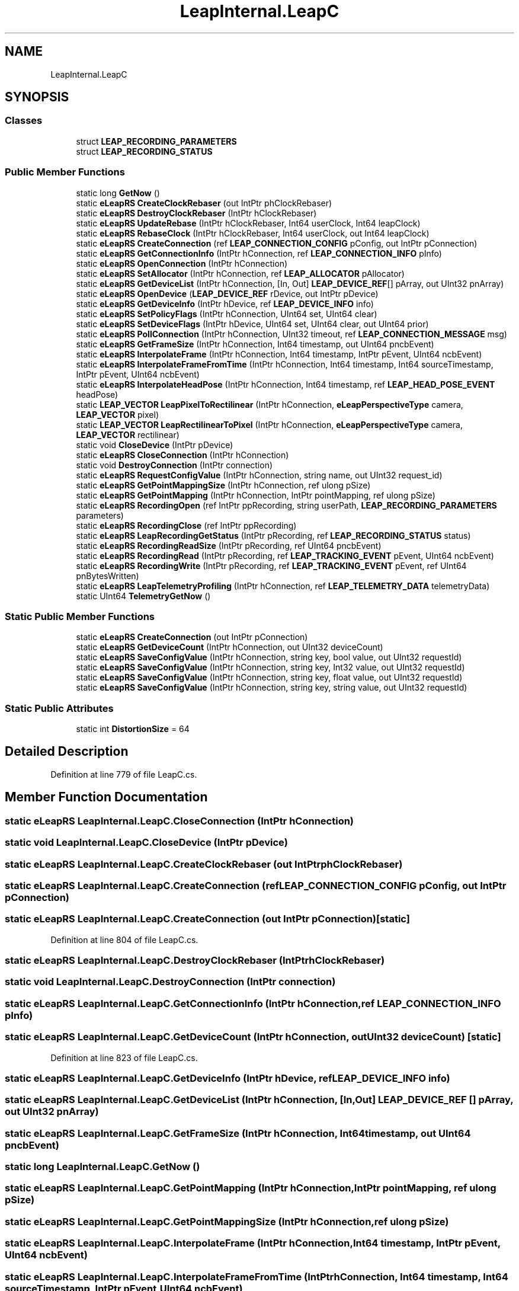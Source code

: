 .TH "LeapInternal.LeapC" 3 "Sat Jul 20 2019" "Version https://github.com/Saurabhbagh/Multi-User-VR-Viewer--10th-July/" "Multi User Vr Viewer" \" -*- nroff -*-
.ad l
.nh
.SH NAME
LeapInternal.LeapC
.SH SYNOPSIS
.br
.PP
.SS "Classes"

.in +1c
.ti -1c
.RI "struct \fBLEAP_RECORDING_PARAMETERS\fP"
.br
.ti -1c
.RI "struct \fBLEAP_RECORDING_STATUS\fP"
.br
.in -1c
.SS "Public Member Functions"

.in +1c
.ti -1c
.RI "static long \fBGetNow\fP ()"
.br
.ti -1c
.RI "static \fBeLeapRS\fP \fBCreateClockRebaser\fP (out IntPtr phClockRebaser)"
.br
.ti -1c
.RI "static \fBeLeapRS\fP \fBDestroyClockRebaser\fP (IntPtr hClockRebaser)"
.br
.ti -1c
.RI "static \fBeLeapRS\fP \fBUpdateRebase\fP (IntPtr hClockRebaser, Int64 userClock, Int64 leapClock)"
.br
.ti -1c
.RI "static \fBeLeapRS\fP \fBRebaseClock\fP (IntPtr hClockRebaser, Int64 userClock, out Int64 leapClock)"
.br
.ti -1c
.RI "static \fBeLeapRS\fP \fBCreateConnection\fP (ref \fBLEAP_CONNECTION_CONFIG\fP pConfig, out IntPtr pConnection)"
.br
.ti -1c
.RI "static \fBeLeapRS\fP \fBGetConnectionInfo\fP (IntPtr hConnection, ref \fBLEAP_CONNECTION_INFO\fP pInfo)"
.br
.ti -1c
.RI "static \fBeLeapRS\fP \fBOpenConnection\fP (IntPtr hConnection)"
.br
.ti -1c
.RI "static \fBeLeapRS\fP \fBSetAllocator\fP (IntPtr hConnection, ref \fBLEAP_ALLOCATOR\fP pAllocator)"
.br
.ti -1c
.RI "static \fBeLeapRS\fP \fBGetDeviceList\fP (IntPtr hConnection, [In, Out] \fBLEAP_DEVICE_REF\fP[] pArray, out UInt32 pnArray)"
.br
.ti -1c
.RI "static \fBeLeapRS\fP \fBOpenDevice\fP (\fBLEAP_DEVICE_REF\fP rDevice, out IntPtr pDevice)"
.br
.ti -1c
.RI "static \fBeLeapRS\fP \fBGetDeviceInfo\fP (IntPtr hDevice, ref \fBLEAP_DEVICE_INFO\fP info)"
.br
.ti -1c
.RI "static \fBeLeapRS\fP \fBSetPolicyFlags\fP (IntPtr hConnection, UInt64 set, UInt64 clear)"
.br
.ti -1c
.RI "static \fBeLeapRS\fP \fBSetDeviceFlags\fP (IntPtr hDevice, UInt64 set, UInt64 clear, out UInt64 prior)"
.br
.ti -1c
.RI "static \fBeLeapRS\fP \fBPollConnection\fP (IntPtr hConnection, UInt32 timeout, ref \fBLEAP_CONNECTION_MESSAGE\fP msg)"
.br
.ti -1c
.RI "static \fBeLeapRS\fP \fBGetFrameSize\fP (IntPtr hConnection, Int64 timestamp, out UInt64 pncbEvent)"
.br
.ti -1c
.RI "static \fBeLeapRS\fP \fBInterpolateFrame\fP (IntPtr hConnection, Int64 timestamp, IntPtr pEvent, UInt64 ncbEvent)"
.br
.ti -1c
.RI "static \fBeLeapRS\fP \fBInterpolateFrameFromTime\fP (IntPtr hConnection, Int64 timestamp, Int64 sourceTimestamp, IntPtr pEvent, UInt64 ncbEvent)"
.br
.ti -1c
.RI "static \fBeLeapRS\fP \fBInterpolateHeadPose\fP (IntPtr hConnection, Int64 timestamp, ref \fBLEAP_HEAD_POSE_EVENT\fP headPose)"
.br
.ti -1c
.RI "static \fBLEAP_VECTOR\fP \fBLeapPixelToRectilinear\fP (IntPtr hConnection, \fBeLeapPerspectiveType\fP camera, \fBLEAP_VECTOR\fP pixel)"
.br
.ti -1c
.RI "static \fBLEAP_VECTOR\fP \fBLeapRectilinearToPixel\fP (IntPtr hConnection, \fBeLeapPerspectiveType\fP camera, \fBLEAP_VECTOR\fP rectilinear)"
.br
.ti -1c
.RI "static void \fBCloseDevice\fP (IntPtr pDevice)"
.br
.ti -1c
.RI "static \fBeLeapRS\fP \fBCloseConnection\fP (IntPtr hConnection)"
.br
.ti -1c
.RI "static void \fBDestroyConnection\fP (IntPtr connection)"
.br
.ti -1c
.RI "static \fBeLeapRS\fP \fBRequestConfigValue\fP (IntPtr hConnection, string name, out UInt32 request_id)"
.br
.ti -1c
.RI "static \fBeLeapRS\fP \fBGetPointMappingSize\fP (IntPtr hConnection, ref ulong pSize)"
.br
.ti -1c
.RI "static \fBeLeapRS\fP \fBGetPointMapping\fP (IntPtr hConnection, IntPtr pointMapping, ref ulong pSize)"
.br
.ti -1c
.RI "static \fBeLeapRS\fP \fBRecordingOpen\fP (ref IntPtr ppRecording, string userPath, \fBLEAP_RECORDING_PARAMETERS\fP parameters)"
.br
.ti -1c
.RI "static \fBeLeapRS\fP \fBRecordingClose\fP (ref IntPtr ppRecording)"
.br
.ti -1c
.RI "static \fBeLeapRS\fP \fBLeapRecordingGetStatus\fP (IntPtr pRecording, ref \fBLEAP_RECORDING_STATUS\fP status)"
.br
.ti -1c
.RI "static \fBeLeapRS\fP \fBRecordingReadSize\fP (IntPtr pRecording, ref UInt64 pncbEvent)"
.br
.ti -1c
.RI "static \fBeLeapRS\fP \fBRecordingRead\fP (IntPtr pRecording, ref \fBLEAP_TRACKING_EVENT\fP pEvent, UInt64 ncbEvent)"
.br
.ti -1c
.RI "static \fBeLeapRS\fP \fBRecordingWrite\fP (IntPtr pRecording, ref \fBLEAP_TRACKING_EVENT\fP pEvent, ref UInt64 pnBytesWritten)"
.br
.ti -1c
.RI "static \fBeLeapRS\fP \fBLeapTelemetryProfiling\fP (IntPtr hConnection, ref \fBLEAP_TELEMETRY_DATA\fP telemetryData)"
.br
.ti -1c
.RI "static UInt64 \fBTelemetryGetNow\fP ()"
.br
.in -1c
.SS "Static Public Member Functions"

.in +1c
.ti -1c
.RI "static \fBeLeapRS\fP \fBCreateConnection\fP (out IntPtr pConnection)"
.br
.ti -1c
.RI "static \fBeLeapRS\fP \fBGetDeviceCount\fP (IntPtr hConnection, out UInt32 deviceCount)"
.br
.ti -1c
.RI "static \fBeLeapRS\fP \fBSaveConfigValue\fP (IntPtr hConnection, string key, bool value, out UInt32 requestId)"
.br
.ti -1c
.RI "static \fBeLeapRS\fP \fBSaveConfigValue\fP (IntPtr hConnection, string key, Int32 value, out UInt32 requestId)"
.br
.ti -1c
.RI "static \fBeLeapRS\fP \fBSaveConfigValue\fP (IntPtr hConnection, string key, float value, out UInt32 requestId)"
.br
.ti -1c
.RI "static \fBeLeapRS\fP \fBSaveConfigValue\fP (IntPtr hConnection, string key, string value, out UInt32 requestId)"
.br
.in -1c
.SS "Static Public Attributes"

.in +1c
.ti -1c
.RI "static int \fBDistortionSize\fP = 64"
.br
.in -1c
.SH "Detailed Description"
.PP 
Definition at line 779 of file LeapC\&.cs\&.
.SH "Member Function Documentation"
.PP 
.SS "static \fBeLeapRS\fP LeapInternal\&.LeapC\&.CloseConnection (IntPtr hConnection)"

.SS "static void LeapInternal\&.LeapC\&.CloseDevice (IntPtr pDevice)"

.SS "static \fBeLeapRS\fP LeapInternal\&.LeapC\&.CreateClockRebaser (out IntPtr phClockRebaser)"

.SS "static \fBeLeapRS\fP LeapInternal\&.LeapC\&.CreateConnection (ref \fBLEAP_CONNECTION_CONFIG\fP pConfig, out IntPtr pConnection)"

.SS "static \fBeLeapRS\fP LeapInternal\&.LeapC\&.CreateConnection (out IntPtr pConnection)\fC [static]\fP"

.PP
Definition at line 804 of file LeapC\&.cs\&.
.SS "static \fBeLeapRS\fP LeapInternal\&.LeapC\&.DestroyClockRebaser (IntPtr hClockRebaser)"

.SS "static void LeapInternal\&.LeapC\&.DestroyConnection (IntPtr connection)"

.SS "static \fBeLeapRS\fP LeapInternal\&.LeapC\&.GetConnectionInfo (IntPtr hConnection, ref \fBLEAP_CONNECTION_INFO\fP pInfo)"

.SS "static \fBeLeapRS\fP LeapInternal\&.LeapC\&.GetDeviceCount (IntPtr hConnection, out UInt32 deviceCount)\fC [static]\fP"

.PP
Definition at line 823 of file LeapC\&.cs\&.
.SS "static \fBeLeapRS\fP LeapInternal\&.LeapC\&.GetDeviceInfo (IntPtr hDevice, ref \fBLEAP_DEVICE_INFO\fP info)"

.SS "static \fBeLeapRS\fP LeapInternal\&.LeapC\&.GetDeviceList (IntPtr hConnection, [In, Out] \fBLEAP_DEVICE_REF\fP [] pArray, out UInt32 pnArray)"

.SS "static \fBeLeapRS\fP LeapInternal\&.LeapC\&.GetFrameSize (IntPtr hConnection, Int64 timestamp, out UInt64 pncbEvent)"

.SS "static long LeapInternal\&.LeapC\&.GetNow ()"

.SS "static \fBeLeapRS\fP LeapInternal\&.LeapC\&.GetPointMapping (IntPtr hConnection, IntPtr pointMapping, ref ulong pSize)"

.SS "static \fBeLeapRS\fP LeapInternal\&.LeapC\&.GetPointMappingSize (IntPtr hConnection, ref ulong pSize)"

.SS "static \fBeLeapRS\fP LeapInternal\&.LeapC\&.InterpolateFrame (IntPtr hConnection, Int64 timestamp, IntPtr pEvent, UInt64 ncbEvent)"

.SS "static \fBeLeapRS\fP LeapInternal\&.LeapC\&.InterpolateFrameFromTime (IntPtr hConnection, Int64 timestamp, Int64 sourceTimestamp, IntPtr pEvent, UInt64 ncbEvent)"

.SS "static \fBeLeapRS\fP LeapInternal\&.LeapC\&.InterpolateHeadPose (IntPtr hConnection, Int64 timestamp, ref \fBLEAP_HEAD_POSE_EVENT\fP headPose)"

.SS "static \fBLEAP_VECTOR\fP LeapInternal\&.LeapC\&.LeapPixelToRectilinear (IntPtr hConnection, \fBeLeapPerspectiveType\fP camera, \fBLEAP_VECTOR\fP pixel)"

.SS "static \fBeLeapRS\fP LeapInternal\&.LeapC\&.LeapRecordingGetStatus (IntPtr pRecording, ref \fBLEAP_RECORDING_STATUS\fP status)"

.SS "static \fBLEAP_VECTOR\fP LeapInternal\&.LeapC\&.LeapRectilinearToPixel (IntPtr hConnection, \fBeLeapPerspectiveType\fP camera, \fBLEAP_VECTOR\fP rectilinear)"

.SS "static \fBeLeapRS\fP LeapInternal\&.LeapC\&.LeapTelemetryProfiling (IntPtr hConnection, ref \fBLEAP_TELEMETRY_DATA\fP telemetryData)"

.SS "static \fBeLeapRS\fP LeapInternal\&.LeapC\&.OpenConnection (IntPtr hConnection)"

.SS "static \fBeLeapRS\fP LeapInternal\&.LeapC\&.OpenDevice (\fBLEAP_DEVICE_REF\fP rDevice, out IntPtr pDevice)"

.SS "static \fBeLeapRS\fP LeapInternal\&.LeapC\&.PollConnection (IntPtr hConnection, UInt32 timeout, ref \fBLEAP_CONNECTION_MESSAGE\fP msg)"

.SS "static \fBeLeapRS\fP LeapInternal\&.LeapC\&.RebaseClock (IntPtr hClockRebaser, Int64 userClock, out Int64 leapClock)"

.SS "static \fBeLeapRS\fP LeapInternal\&.LeapC\&.RecordingClose (ref IntPtr ppRecording)"

.SS "static \fBeLeapRS\fP LeapInternal\&.LeapC\&.RecordingOpen (ref IntPtr ppRecording, string userPath, \fBLEAP_RECORDING_PARAMETERS\fP parameters)"

.SS "static \fBeLeapRS\fP LeapInternal\&.LeapC\&.RecordingRead (IntPtr pRecording, ref \fBLEAP_TRACKING_EVENT\fP pEvent, UInt64 ncbEvent)"

.SS "static \fBeLeapRS\fP LeapInternal\&.LeapC\&.RecordingReadSize (IntPtr pRecording, ref UInt64 pncbEvent)"

.SS "static \fBeLeapRS\fP LeapInternal\&.LeapC\&.RecordingWrite (IntPtr pRecording, ref \fBLEAP_TRACKING_EVENT\fP pEvent, ref UInt64 pnBytesWritten)"

.SS "static \fBeLeapRS\fP LeapInternal\&.LeapC\&.RequestConfigValue (IntPtr hConnection, string name, out UInt32 request_id)"

.SS "static \fBeLeapRS\fP LeapInternal\&.LeapC\&.SaveConfigValue (IntPtr hConnection, string key, bool value, out UInt32 requestId)\fC [static]\fP"

.PP
Definition at line 875 of file LeapC\&.cs\&.
.SS "static \fBeLeapRS\fP LeapInternal\&.LeapC\&.SaveConfigValue (IntPtr hConnection, string key, Int32 value, out UInt32 requestId)\fC [static]\fP"

.PP
Definition at line 881 of file LeapC\&.cs\&.
.SS "static \fBeLeapRS\fP LeapInternal\&.LeapC\&.SaveConfigValue (IntPtr hConnection, string key, float value, out UInt32 requestId)\fC [static]\fP"

.PP
Definition at line 887 of file LeapC\&.cs\&.
.SS "static \fBeLeapRS\fP LeapInternal\&.LeapC\&.SaveConfigValue (IntPtr hConnection, string key, string value, out UInt32 requestId)\fC [static]\fP"

.PP
Definition at line 893 of file LeapC\&.cs\&.
.SS "static \fBeLeapRS\fP LeapInternal\&.LeapC\&.SetAllocator (IntPtr hConnection, ref \fBLEAP_ALLOCATOR\fP pAllocator)"

.SS "static \fBeLeapRS\fP LeapInternal\&.LeapC\&.SetDeviceFlags (IntPtr hDevice, UInt64 set, UInt64 clear, out UInt64 prior)"

.SS "static \fBeLeapRS\fP LeapInternal\&.LeapC\&.SetPolicyFlags (IntPtr hConnection, UInt64 set, UInt64 clear)"

.SS "static UInt64 LeapInternal\&.LeapC\&.TelemetryGetNow ()"

.SS "static \fBeLeapRS\fP LeapInternal\&.LeapC\&.UpdateRebase (IntPtr hClockRebaser, Int64 userClock, Int64 leapClock)"

.SH "Member Data Documentation"
.PP 
.SS "int LeapInternal\&.LeapC\&.DistortionSize = 64\fC [static]\fP"

.PP
Definition at line 781 of file LeapC\&.cs\&.

.SH "Author"
.PP 
Generated automatically by Doxygen for Multi User Vr Viewer from the source code\&.
